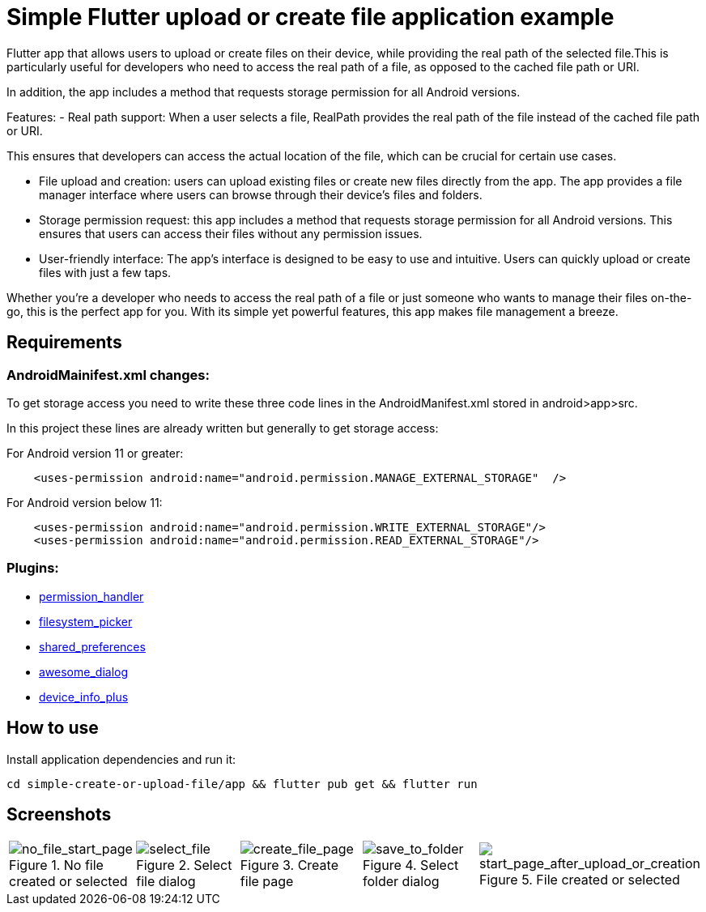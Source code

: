 = Simple Flutter upload or create file application example 

Flutter app that allows users to upload or create files on their device, while providing the real path of the selected file.This is particularly useful for developers who need to access the real path of a file, as opposed to the cached file path or URI.

In addition, the app includes a method that requests storage permission for all Android versions.

Features:
-  Real path support: When a user selects a file, RealPath provides the real path of the file instead of the cached file path or URI.

This ensures that developers can access the actual location of the file, which can be crucial for certain use cases.

- File upload and creation: users can upload existing files or create new files directly from the app. The app provides a file manager interface where users can browse through their device's files and folders.

- Storage permission request: this app includes a method that requests storage permission for all Android versions. This ensures that users can access their files without any permission issues.

-  User-friendly interface: The app's interface is designed to be easy to use and intuitive. Users can quickly upload or create files with just a few taps.

Whether you're a developer who needs to access the real path of a file or just someone who wants to manage their files on-the-go, this is the perfect app for you. With its simple yet powerful features, this app makes file management a breeze.

== Requirements

=== AndroidMainifest.xml changes:
To get storage access you need to write these three code lines in the AndroidManifest.xml stored in android>app>src.

In this project these lines are already written but generally  to get storage access:

For Android version 11 or greater: 
----
    <uses-permission android:name="android.permission.MANAGE_EXTERNAL_STORAGE"  />
----

For Android version below 11: 
----
    <uses-permission android:name="android.permission.WRITE_EXTERNAL_STORAGE"/>
    <uses-permission android:name="android.permission.READ_EXTERNAL_STORAGE"/>

----



=== Plugins: 
-  https://pub.dev/packages/permission_handler[permission_handler]

-  https://pub.dev/packages/filesystem_picker[filesystem_picker]

-  https://pub.dev/packages/shared_preferences[shared_preferences]

-  https://pub.dev/packages/awesome_dialog[awesome_dialog]

-  https://pub.dev/packages/device_info_plus[device_info_plus]

== How to use

Install application dependencies and run it:

----
cd simple-create-or-upload-file/app && flutter pub get && flutter run

----

== Screenshots

[cols="a,a,a,a,a", frame=none, grid=none]
|===
| image::imgs/screenshots/no_file_start_page.png[alt=no_file_start_page, title="No file created or selected"]
| image::imgs/screenshots/select_file.png[alt=select_file, title="Select file dialog"]
| image::imgs/screenshots/create_file_page.png[alt=create_file_page, title="Create file page",]
| image::imgs/screenshots/save_to_folder.png[alt=save_to_folder, title="Select folder dialog"]
| image::imgs/screenshots/start_page_after_upload_or_creation.png[alt=start_page_after_upload_or_creation, title="File created or selected"]
|===



